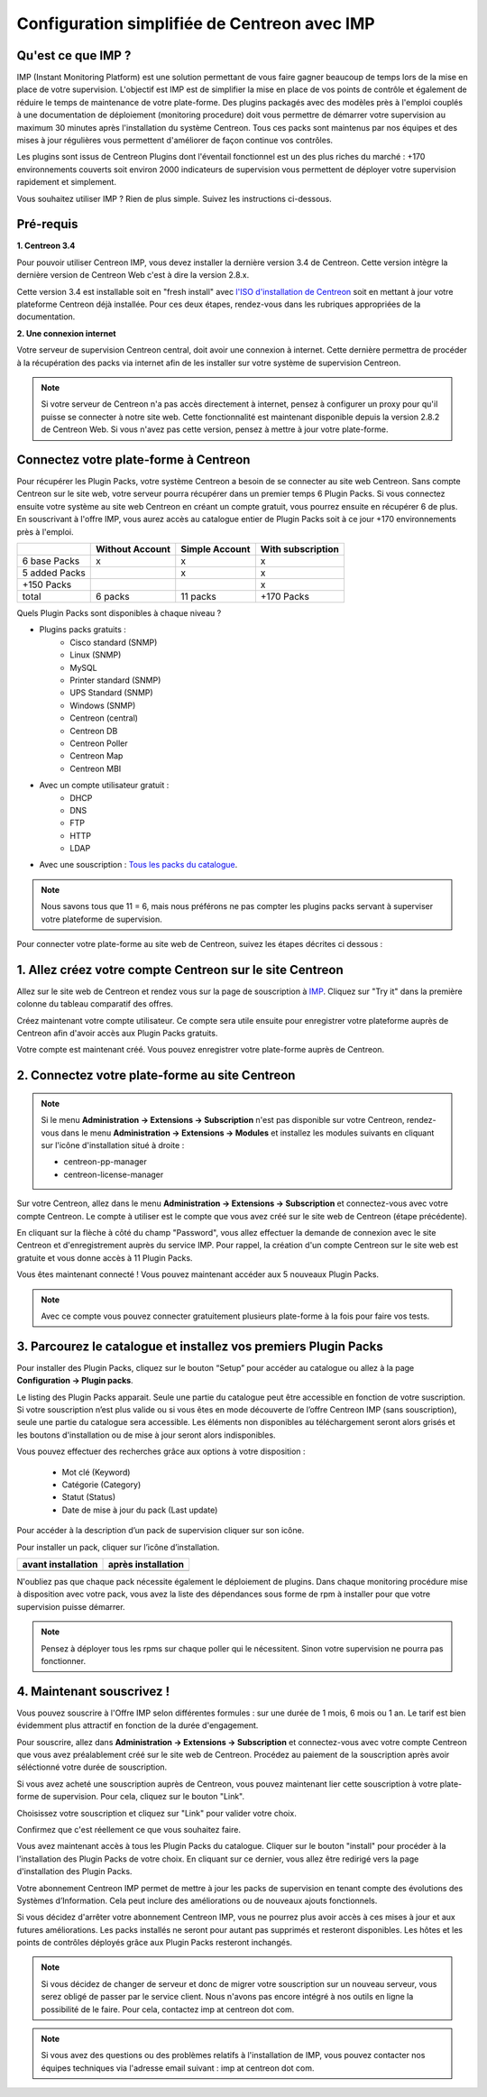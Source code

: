 .. _impconfiguration:

=============================================
Configuration simplifiée de Centreon avec IMP
=============================================

Qu'est ce que IMP ? 
-------------------

IMP (Instant Monitoring Platform) est une solution permettant de vous faire gagner beaucoup 
de temps lors de la mise en place de votre supervision. L'objectif est IMP est de simplifier la 
mise en place de vos points de contrôle et également de réduire le temps de maintenance de votre 
plate-forme. Des plugins packagés avec des modèles près à l'emploi couplés à une documentation 
de déploiement (monitoring procedure) doit vous permettre de démarrer votre supervision au maximum 
30 minutes après l'installation du système Centreon. Tous ces packs sont maintenus par nos équipes 
et des mises à jour régulières vous permettent d'améliorer de façon continue vos contrôles.

Les plugins sont issus de Centreon Plugins dont l'éventail fonctionnel est un des plus riches du 
marché : +170 environnements couverts soit environ 2000 indicateurs de supervision vous permettent 
de déployer votre supervision rapidement et simplement. 

Vous souhaitez utiliser IMP ? Rien de plus simple. Suivez les instructions ci-dessous.

Pré-requis
----------

**1. Centreon 3.4**

Pour pouvoir utiliser Centreon IMP, vous devez installer la dernière version 3.4 de 
Centreon. Cette version intègre la dernière version de Centreon Web c'est à dire la 
version 2.8.x. 

Cette version 3.4 est installable soit en "fresh install" avec `l'ISO d'installation de Centreon <https://download.centreon.com/>`_
soit en mettant à jour votre plateforme Centreon déjà installée. Pour ces deux étapes, 
rendez-vous dans les rubriques appropriées de la documentation.

**2. Une connexion internet**

Votre serveur de supervision Centreon central, doit avoir une connexion à internet. Cette 
dernière permettra de procéder à la récupération des packs via internet afin de 
les installer sur votre système de supervision Centreon.

.. note::
    Si votre serveur de Centreon n'a pas accès directement à internet, pensez à 
    configurer un proxy pour qu'il puisse se connecter à notre site web. Cette fonctionnalité 
    est maintenant disponible depuis la version 2.8.2 de Centreon Web. Si vous n'avez pas cette 
    version, pensez à mettre à jour votre plate-forme.


Connectez votre plate-forme à Centreon 
--------------------------------------

Pour récupérer les Plugin Packs, votre système Centreon a besoin de se connecter au 
site web Centreon. Sans compte Centreon sur le site web, votre serveur pourra récupérer dans un premier 
temps 6 Plugin Packs. Si vous connectez ensuite votre système au site web Centreon en créant un compte 
gratuit, vous pourrez ensuite en récupérer 6 de plus. En souscrivant à l'offre IMP, vous aurez accès au 
catalogue entier de Plugin Packs soit à ce jour +170 environnements près à l'emploi.

+---------------+-----------------+----------------+-------------------+
|               | Without Account | Simple Account | With subscription |
+===============+=================+================+===================+
| 6 base Packs  |        x        |        x       |         x         |
+---------------+-----------------+----------------+-------------------+
| 5 added Packs |                 |        x       |         x         |
+---------------+-----------------+----------------+-------------------+
| +150 Packs    |                 |                |         x         |
+---------------+-----------------+----------------+-------------------+
|         total |    6 packs      |      11 packs  |     +170 Packs    |
+---------------+-----------------+----------------+-------------------+

Quels Plugin Packs sont disponibles à chaque niveau ?

- Plugins packs gratuits : 
    - Cisco standard (SNMP)
    - Linux (SNMP)
    - MySQL
    - Printer standard (SNMP)
    - UPS Standard (SNMP)
    - Windows (SNMP)
    - Centreon (central)
    - Centreon DB
    - Centreon Poller
    - Centreon Map
    - Centreon MBI
- Avec un compte utilisateur gratuit    : 
    - DHCP
    - DNS
    - FTP
    - HTTP
    - LDAP
- Avec une souscription : `Tous les packs du catalogue <https://documentation-fr.centreon.com/docs/plugins-packs/en/latest/catalog.html>`_.

.. note::
    Nous savons tous que 11 = 6, mais nous préférons ne pas compter les plugins 
    packs servant à superviser votre plateforme de supervision.

Pour connecter votre plate-forme au site web de Centreon, suivez les étapes décrites ci dessous : 


1. Allez créez votre compte Centreon sur le site Centreon
---------------------------------------------------------

Allez sur le site web de Centreon et rendez vous sur la page de souscription à `IMP <https://www.centreon.com/imp-subscribe/>`_. Cliquez
sur "Try it" dans la première colonne du tableau comparatif des offres.

.. image:: /_static/images/configuration/website/create_account_03.png
    :width: 1000 px
    :align: center

Créez maintenant votre compte utilisateur. Ce compte sera utile ensuite pour enregistrer votre plateforme 
auprès de Centreon afin d'avoir accès aux Plugin Packs gratuits.

.. image:: /_static/images/configuration/website/create_account_04.png
    :width: 1000 px
    :align: center

Votre compte est maintenant créé. Vous pouvez enregistrer votre plate-forme auprès de Centreon.

.. image:: /_static/images/configuration/website/create_account_05.png
    :width: 1000 px
	:align: center

2. Connectez votre plate-forme au site Centreon
-----------------------------------------------

.. note::
    Si le menu **Administration -> Extensions -> Subscription** n'est pas disponible sur votre Centreon,
    rendez-vous dans le menu **Administration -> Extensions -> Modules** et installez les modules
    suivants en cliquant sur l'icône d'installation situé à droite :
    
    * centreon-pp-manager
    * centreon-license-manager

Sur votre Centreon, allez dans le menu **Administration -> Extensions -> Subscription** et connectez-vous 
avec votre compte Centreon. Le compte à utiliser est le compte que vous avez créé sur le site web 
de Centreon (étape précédente).

.. image:: /_static/images/configuration/imp3.png
   :align: center

En cliquant sur la flèche à côté du champ "Password", vous allez effectuer la 
demande de connexion  avec le site Centreon et d'enregistrement auprès du service IMP. 
Pour rappel, la création d'un compte Centreon sur  le site web est gratuite et vous donne 
accès à 11 Plugin Packs.

.. image:: /_static/images/configuration/imp4.png
   :align: center

Vous êtes maintenant connecté ! Vous pouvez maintenant accéder aux 5 nouveaux Plugin Packs. 

.. note::
    Avec ce compte vous pouvez connecter gratuitement plusieurs plate-forme à la fois pour faire 
    vos tests.

3. Parcourez le catalogue et installez vos premiers Plugin Packs
----------------------------------------------------------------

Pour installer des Plugin Packs, cliquez sur le bouton “Setup” pour accéder 
au catalogue ou allez à la page **Configuration -> Plugin packs**.

.. image:: /_static/images/configuration/imp1.png
   :align: center

Le listing des Plugin Packs apparait. Seule une partie du catalogue peut être accessible
en fonction de votre suscription. Si votre souscription n’est plus valide ou si vous 
êtes en mode découverte de l’offre Centreon IMP (sans souscription), seule une partie
du catalogue sera accessible. Les éléments non disponibles au téléchargement seront 
alors grisés et les boutons d'installation ou de mise à jour seront alors indisponibles.

Vous pouvez effectuer des recherches grâce aux options à votre disposition :

  * Mot clé (Keyword)
  * Catégorie (Category)
  * Statut (Status)
  * Date de mise à jour du pack (Last update)

Pour accéder à la description d’un pack de supervision cliquer sur son icône.

.. image:: /_static/images/configuration/imp2.png
   :align: center

Pour installer un pack, cliquer sur l’icône d’installation.

+---------------------------------------------------+------------------------------------------------------+
|              **avant installation**               |               **après installation**                 |
+---------------------------------------------------+------------------------------------------------------+
| .. image:: /_static/images/configuration/imp5.png |  .. image:: /_static/images/configuration/imp6.png   |
+---------------------------------------------------+------------------------------------------------------+

N'oubliez pas que chaque pack nécessite également le déploiement de plugins. Dans chaque monitoring 
procédure mise à disposition avec votre pack, vous avez la liste des dépendances sous forme de rpm 
à installer pour que votre supervision puisse démarrer. 

.. note::
    Pensez à déployer tous les rpms sur chaque poller qui le nécessitent. Sinon votre supervision ne 
    pourra pas fonctionner.


4. Maintenant souscrivez !
--------------------------

Vous pouvez souscrire à l'Offre IMP selon différentes formules : sur une durée de 1 mois, 
6 mois ou 1 an. Le tarif est bien évidemment plus attractif en fonction de la durée d'engagement.

Pour souscrire, allez dans **Administration -> Extensions -> Subscription** et connectez-vous 
avec votre compte Centreon que vous avez préalablement créé sur le site web de Centreon. Procédez au 
paiement de la souscription après avoir séléctionné votre durée de souscription.

Si vous avez acheté une souscription auprès de Centreon, vous pouvez maintenant lier cette 
souscription à votre plate-forme de supervision. Pour cela, cliquez sur le bouton "Link". 

Choisissez votre souscription et cliquez sur "Link" pour valider votre choix.

.. image:: /_static/images/configuration/website/link_01.png
    :width: 1000 px
    :align: center

Confirmez que c'est réellement ce que vous souhaitez faire.

.. image:: /_static/images/configuration/website/link_02.png
    :width: 1000 px
    :align: center

Vous avez maintenant accès à tous les Plugin Packs du catalogue. Cliquer sur le bouton "install" 
pour procéder à la l'installation des Plugin Packs de votre choix. En cliquant sur ce dernier, vous allez 
être redirigé vers la page d'installation des Plugin Packs.

.. image:: /_static/images/configuration/website/link_03.png
    :width: 1000 px
    :align: center

Votre abonnement Centreon IMP permet de mettre à jour les packs de supervision en tenant compte des 
évolutions des Systèmes d’Information. Cela peut inclure des améliorations ou de nouveaux ajouts 
fonctionnels.

Si vous décidez d'arrêter votre abonnement Centreon IMP, vous ne pourrez plus avoir accès à ces 
mises à jour et aux futures améliorations. Les packs installés ne seront pour autant pas supprimés et 
resteront disponibles. Les hôtes et les points de contrôles déployés grâce aux Plugin Packs resteront 
inchangés. 

.. note::
    Si vous décidez de changer de serveur et donc de migrer votre souscription sur un nouveau serveur, 
    vous serez obligé de passer par le service client. Nous n'avons pas encore intégré à nos outils 
    en ligne la possibilité de le faire. Pour cela, contactez imp at centreon dot com. 

.. note:: 
    Si vous avez des questions ou des problèmes relatifs à l'installation de IMP, vous pouvez contacter
    nos équipes techniques via l'adresse email suivant : imp at centreon dot com.

